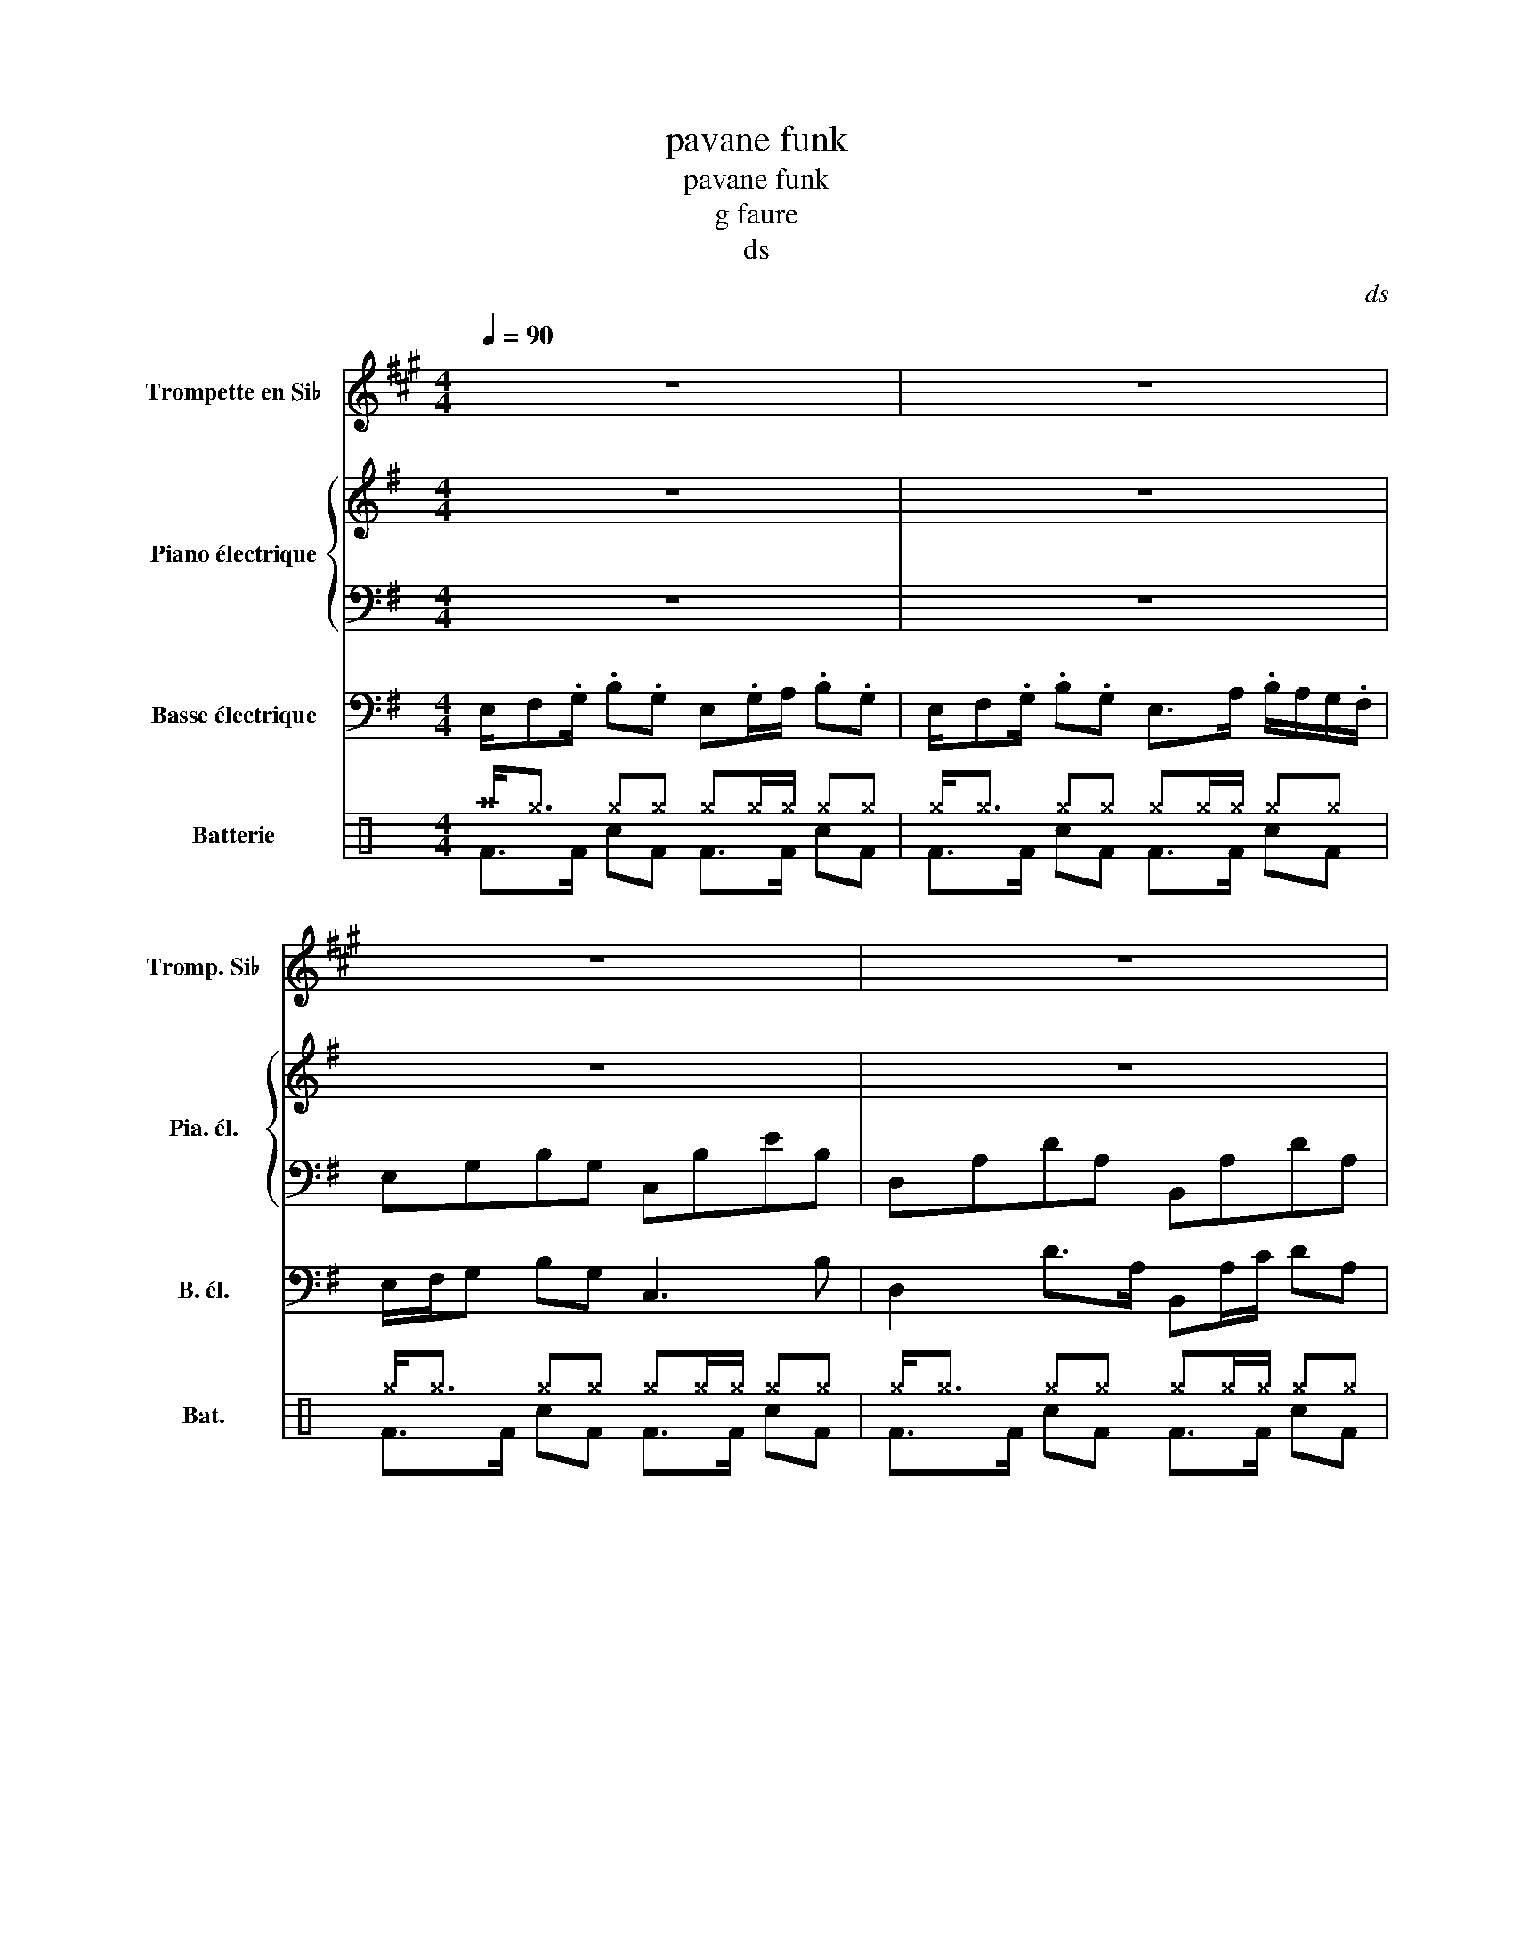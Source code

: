 X:1
T:pavane funk
T:pavane funk
T:g faure
T:ds
C:ds
%%score 1 { 2 | 3 } 4 ( 5 6 )
L:1/8
Q:1/4=90
M:4/4
K:G
V:1 treble transpose=-2 nm="Trompette en Si♭" snm="Tromp. Si♭"
V:2 treble nm="Piano électrique" snm="Pia. él."
V:3 bass 
V:4 bass transpose=-12 nm="Basse électrique" snm="B. él."
V:5 perc nm="Batterie" snm="Bat."
K:none
I:percmap A A 43 normal
I:percmap ^a a 49 x
I:percmap ^g g 42 x
I:percmap c c 40 normal
I:percmap e e 47 normal
V:6 perc 
K:none
I:percmap F F 36 normal
I:percmap c c 38 normal
V:1
[K:A] z8 | z8 | z8 | z8 | z8 | z8 | F2- F>G A2- A>B | AGAF G2- G>A | GFGE F2- F>^E | C4 z2 z2 | %10
 f2- f>g a2- a>b | (3:2:2a2 g a>f g2- g>a | (3g/f/e/f ge f2- f>^e | c4 z2 z2 | z8 | z8 | z8 | z8 | %18
 z8 | z8 | (c2- c>d e2- e>f | e>d e/dc/ d2- d>e | dc/4d/4B/4c/ e/4 d/B c2- c>^B | c4) z4 | z8 | %25
 z8 |] %26
V:2
 z8 | z8 | z8 | z8 | z8 | z8 | [EGB]4 [CBe]4 | [DAd]4 [B,DA]4 | [CGc]4 [A,CG]4 | [B,F^d]4 [A,Fd]4 | %10
 [EGB]4 [CBe]4 | [DAd]4 [B,DA]4 | [CGc]4 [A,CG]4 | [B,F^d]4 [A,Fd]4 | z8 | z8 | z8 | z8 | %18
 [B,Fc]4 [B,FGA]4 | [B,Fc]4 [B,FGA]4 | [EGB]4 [B,EG]4 | [A,GA]4 [D=FA]4 | [D=FG]4 [C^Fc]4 | %23
 [B,Fc]4 [B,FGA]4 | z8 | z8 |] %26
V:3
 z8 | z8 | E,G,B,G, C,B,EB, | D,A,DA, B,,A,DA, | C,G,CG, A,,G,CG, | B,,F,^DF, A,,F,DF, | %6
 E,G,B,G, C,B,EB, | D,A,DA, B,,A,DA, | C,G,CG, A,,G,CG, | B,,F,^DF, A,,F,DF, | E,G,B,G, C,B,EB, | %11
 D,A,DA, B,,A,DA, | C,G,CG, A,,G,CG, | B,,F,^DF, A,,F,DF, | G,,EB,E E,,B,G,B, | A,,EG,E D,A,=F,A, | %16
 G,,D=F,D C,C^F,C | B,,F,B,C A,B,G,F, | B,,F,B,C A,B,G,F, | B,,F,B,C A,B,G,F, | G,,EB,E E,,B,G,B, | %21
 A,,EG,E D,A,=F,A, | G,,D=F,D C,C^F,C | B,,F,B,C A,B,G,F, | z8 | z8 |] %26
V:4
 E,/F,.G,/ .B,.G, E,.G,/A,/ .B,.G, | E,/F,.G,/ .B,.G, E,>A, .B,/A,/G,/.F,/ | E,/F,/G, B,G, C,3 B, | %3
 D,2 D>A, B,,A,/C/ DA, | C,4 A,,4 | B,,2 _E/F,/F, A,,4 | E,/F,/G, B,G, C,3 B, | %7
 D,2 D>A, B,,A,/C/ DA, | C,4 A,,4 | B,,2 _E/F,/F, A,,4 | E,/F,/G, B,G, C,3 B, | %11
 D,2 D>A, B,,A,/C/ DA, | C,4 A,,4 | B,,2 _E/F,/F, A,,4 | G,,/B,,/E, B,>E E, B,,2 C, | %15
 A,,2 C,/E,/>F,/E,/ D,/E,/A, =F,G,/A,/ | G,,/C,D/ =F,/G,D/ C,2 ^F,>C, | z/ B,,F,B,CA,B,G,F,/ | %18
 z/ B,,F,B,CA,B,G,F,/ | z/ B,,F,B,CA,B,G,F,/ | G,,/B,,/E, B,>E E, B,,2 C, | %21
 A,,2 C,/E,/>F,/E,/ D,/E,/A, =F,G,/A,/ | G,,/C,D/ =F,/G,D/ C,2 ^F,>C, | z/ B,,F,B,CA,B,G,F,/ | %24
 E,/F,.G,/ .B,.G, E,.G,/A,/ .B,.G, | E,/F,.G,/ .B, z z4 |] %26
V:5
[K:C] ^a<^g ^g^g ^g^g/^g/ ^g^g | ^g<^g ^g^g ^g^g/^g/ ^g^g | ^g<^g ^g^g ^g^g/^g/ ^g^g | %3
 ^g<^g ^g^g ^g^g/^g/ ^g^g | ^g<^g ^g^g ^g^g/^g/ ^g^g | ^g<^g ^g^g ^g^g/^g/ c/e/c/A/ | %6
 ^g<^g ^g^g ^g^g/^g/ ^g^g | ^g<^g ^g^g ^g^g/^g/ ^g^g | ^g<^g ^g^g ^g^g/^g/ ^g^g | %9
 ^g<^g ^g^g ^g^g/^g/ c/e/c/A/ | ^g<^g ^g^g ^g^g/^g/ ^g^g | ^g<^g ^g^g ^g^g/^g/ ^g^g | %12
 ^g<^g ^g^g ^g^g/^g/ ^g^g | ^g<^g ^g^g ^g^g/^g/ c/e/c/A/ | ^g<^g ^g^g ^g^g/^g/ ^g^g | %15
 ^g<^g ^g^g ^g^g/^g/ ^g^g | ^g<^g ^g^g ^g^g/^g/ ^g^g | ^g<^g ^g^g ^g^g/^g/ c/e/c/A/ | %18
 ^a2 z2 ^a2 z2 | ^a2 ^a2 ^a^a^g^g | ^a<^g ^g^g ^g^g/^g/ ^g^g | ^g<^g ^g^g ^g^g/^g/ ^g^g | %22
 ^g<^g ^g^g ^g^g/^g/ ^g^g | ^g<^g ^g^g ^g^g/^g/ c/e/c/A/ | ^a<^g ^g^g ^g^g/^g/ ^g^g | %25
 ^a<^g ^g z z4 |] %26
V:6
[K:C] F>F cF F>F cF | F>F cF F>F cF | F>F cF F>F cF | F>F cF F>F cF | F>F cF F>F cF | %5
 F>F cF F>F x F | F>F cF F>F cF | F>F cF F>F cF | F>F cF F>F cF | F>F cF F>F x F | F>F cF F>F cF | %11
 F>F cF F>F cF | F>F cF F>F cF | F>F cF F>F x F | F>F cF F>F cF | F>F cF F>F cF | F>F cF F>F cF | %17
 F>F cF F>F x F | F4 F4 | F2 F2 FF F/c/F/c/ | F>F cF F>F cF | F>F cF F>F cF | F>F cF F>F cF | %23
 F>F cF F>F x F | F>F cF F>F cF | F>F c z z4 |] %26

